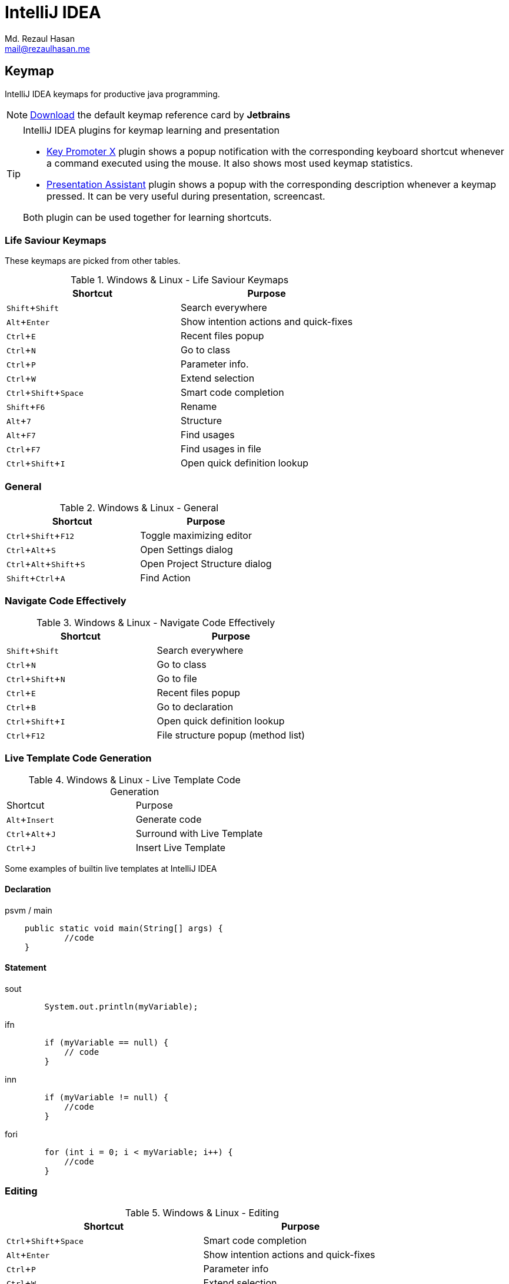 = IntelliJ IDEA
Md. Rezaul Hasan <mail@rezaulhasan.me>
:experimental:
:source-highlighter: highlightjs

== Keymap

IntelliJ IDEA keymaps for productive java programming.

NOTE: https://resources.jetbrains.com/storage/products/intellij-idea/docs/IntelliJIDEA_ReferenceCard.pdf[Download] the default keymap reference card by *Jetbrains*

[TIP]
====
.IntelliJ IDEA plugins for keymap learning and presentation
- https://plugins.jetbrains.com/plugin/9792-key-promoter-x/versions[Key Promoter X] plugin shows a popup notification with the corresponding keyboard shortcut whenever a command executed using the mouse.
It also shows most used keymap statistics.

- https://plugins.jetbrains.com/plugin/7345-presentation-assistant[Presentation Assistant] plugin shows a popup with the corresponding description whenever a keymap pressed.
It can be very useful during presentation, screencast.

Both plugin can be used together for learning shortcuts.
====

=== Life Saviour Keymaps

These keymaps are picked from other tables.

.Windows & Linux - Life Saviour Keymaps
|===
|Shortcut |Purpose

|kbd:[Shift+Shift]
|Search everywhere

|kbd:[Alt+Enter]
|Show intention actions and quick-fixes

|kbd:[Ctrl+E]
|Recent files popup

|kbd:[Ctrl+N]
|Go to class

|kbd:[Ctrl+P]
|Parameter info.

|kbd:[Ctrl+W]
|Extend selection

|kbd:[Ctrl+Shift+Space]
|Smart code completion

|kbd:[Shift+F6]
|Rename

|kbd:[Alt+7]
|Structure

|kbd:[Alt+F7]
|Find usages

|kbd:[Ctrl+F7]
|Find usages in file

|kbd:[Ctrl+Shift+I]
|Open quick definition lookup

|===

=== General

.Windows & Linux - General
|===
|Shortcut |Purpose

|kbd:[Ctrl+Shift+F12]
|Toggle maximizing editor

|kbd:[Ctrl+Alt+S]
|Open Settings dialog

|kbd:[Ctrl+Alt+Shift+S]
|Open Project Structure dialog

|kbd:[Shift+Ctrl+A]
|Find Action

|===

=== Navigate Code Effectively

.Windows & Linux - Navigate Code Effectively
|===
|Shortcut |Purpose

|kbd:[Shift+Shift]
|Search everywhere

|kbd:[Ctrl+N]
|Go to class

|kbd:[Ctrl+Shift+N]
|Go to file

|kbd:[Ctrl+E]
|Recent files popup

|kbd:[Ctrl+B]
|Go to declaration

|kbd:[Ctrl+Shift+I]
|Open quick definition lookup

|kbd:[Ctrl+F12]
|File structure popup (method list)

|===

=== Live Template Code Generation

.Windows & Linux - Live Template Code Generation
|===

|Shortcut |Purpose

|kbd:[Alt+Insert]
|Generate code

|kbd:[Ctrl+Alt+J]
|Surround with Live Template

|kbd:[Ctrl + J]
|Insert Live Template

|===

Some examples of builtin live templates at IntelliJ IDEA

==== Declaration

[source,java]
.psvm / main
----
    public static void main(String[] args) {
            //code
    }
----

==== Statement

[source,java]
.sout
----
        System.out.println(myVariable);
----

[source,java]
.ifn
----
        if (myVariable == null) {
            // code
        }
----

[source,java]
.inn
----
        if (myVariable != null) {
            //code
        }
----

[source,java]
.fori
----
        for (int i = 0; i < myVariable; i++) {
            //code
        }
----

=== Editing

.Windows & Linux - Editing
|===
|Shortcut |Purpose

|kbd:[Ctrl+Shift+Space]
|Smart code completion

|kbd:[Alt+Enter]
|Show intention actions and quick-fixes

|kbd:[Ctrl+P]
|Parameter info

|kbd:[Ctrl+W]
|Extend selection

|kbd:[Ctrl+D]
|Duplicate current line

|kbd:[Ctrl+O]
|Override methods

|kbd:[Ctrl+I]
|Implement methods

|kbd:[Ctrl+Shift+W]
|Shrink selection

|kbd:[Ctrl+Enter]
|Smart line split

|kbd:[Shift+Enter]
|Start new line

|kbd:[Ctrl+/]
|Comment /uncomment with line comment

|kbd:[Ctrl+Shift+/]
|Comment /uncomment with block comment

|kbd:[Ctrl+Alt+L]
|Reformat code

|kbd:[Ctrl+Alt+O]
|Optimize imports

|kbd:[Ctrl+Alt+I]
|Auto-indent line(s)

|===

=== Refactoring

.Windows & Linux - Refactoring
|===

|Shortcut |Purpose

|kbd:[Ctrl+Alt+Shift+T]
|Refactor this

|kbd:[F5]
|Copy

|kbd:[F6]
|Move

|kbd:[Shift+F6]
|Rename

|kbd:[Ctrl+Alt+M]
|Extract Method

|kbd:[Ctrl+Alt+V]
|Extract Variable

|===

=== Debugging

.Windows & Linux - Debugging
|===

|Shortcut |Purpose

|kbd:[F8]
|Step over

|kbd:[F7]
|Step into

|kbd:[Alt+F8]
|Evaluate expression

|kbd:[Ctrl+F8]
|Toggle breakpoint

|===

=== Version Control

.Windows & Linux - Version Control
|===

|Shortcut |Purpose

|kbd:[Ctrl+K]
|Commit project to VCS

|kbd:[Ctrl+T]
|Update project from VCS

|kbd:[Ctrl+Shift+K]
|Push commits

|===

=== Compile and Run

.Windows & Linux - Compile and Run
|===

|Shortcut |Purpose

|kbd:[Ctrl+F9]
|Make project

|kbd:[Shift+F10]
|Run

|kbd:[Shift+F9]
|Debug

|===

== Useful plugins

- https://plugins.jetbrains.com/plugin/6317-lombok[Lombok] for annotation based code generation.
- https://plugins.jetbrains.com/plugin/7391-asciidoc[AsciiDoc] for the technical documentation.
- https://plugins.jetbrains.com/plugin/11058-extra-icons[Extra Icons]
- https://plugins.jetbrains.com/plugin/10080-rainbow-brackets[Rainbow Brackets]

== External Resources

- Pluralsight - https://app.pluralsight.com/library/courses/intellij-ce-getting-started/[Getting Started with IntelliJ CE] by David Starr.
Duration *2h 47m*.
Released *1 Sep 2017*.
- https://www.jetbrains.com/help/idea/getting-started.html[IntelliJ IDEA Getting started]
- https://www.jetbrains.com/help/idea/mastering-keyboard-shortcuts.html[IntelliJ IDEA keyboard shortcuts﻿]
